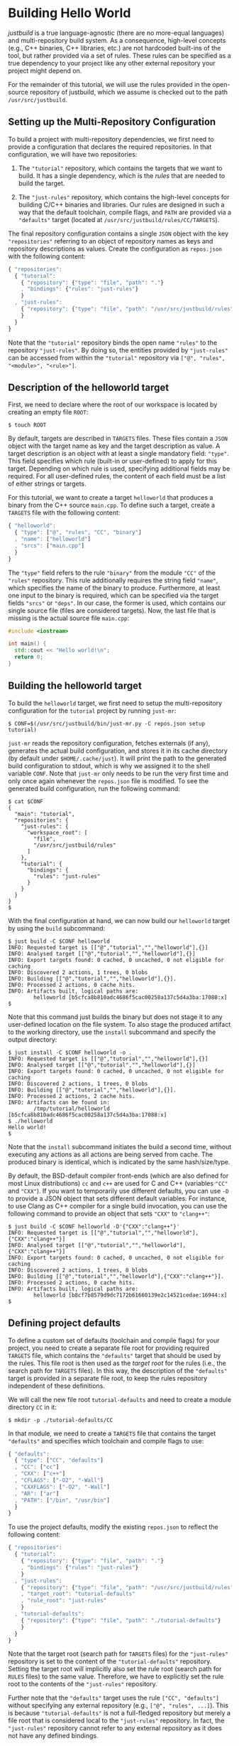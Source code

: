 * Building Hello World

/justbuild/ is a true language-agnostic (there are no more-equal languages) and
multi-repository build system. As a consequence, high-level concepts (e.g., C++
binaries, C++ libraries, etc.) are not hardcoded built-ins of the tool, but
rather provided via a set of rules. These rules can be specified as a true
dependency to your project like any other external repository your project might
depend on.

For the remainder of this tutorial, we will use the rules provided in the
open-source repository of justbuild, which we assume is checked out to the path
~/usr/src/justbuild~.

** Setting up the Multi-Repository Configuration

To build a project with multi-repository dependencies, we first need to provide
a configuration that declares the required repositories. In that configuration,
we will have two repositories:

 1. The ~"tutorial"~ repository, which contains the targets that we want to
    build. It has a single dependency, which is the /rules/ that are needed to
    build the target.

 2. The ~"just-rules"~ repository, which contains the high-level concepts for
    building C/C++ binaries and libraries. Our rules are designed in such a way
    that the default toolchain, compile flags, and ~PATH~ are provided via a
    ~"defaults"~ target (located at ~/usr/src/justbuild/rules/CC/TARGETS~).

The final repository configuration contains a single ~JSON~ object with the key
~"repositories"~ referring to an object of repository names as keys and
repository descriptions as values. Create the configuration as ~repos.json~ with
the following content:

#+BEGIN_SRC js
{ "repositories":
  { "tutorial":
    { "repository": {"type": "file", "path": "."}
    , "bindings": {"rules": "just-rules"}
    }
  , "just-rules":
    { "repository": {"type": "file", "path": "/usr/src/justbuild/rules"}
    }
  }
}
#+END_SRC

Note that the ~"tutorial"~ repository binds the open name ~"rules"~ to the
repository ~"just-rules"~. By doing so, the entities provided by ~"just-rules"~
can be accessed from within the ~"tutorial"~ repository via ~["@", "rules",
"<module>", "<rule>"]~.

** Description of the helloworld target

First, we need to declare where the root of our workspace is located by creating
an empty file ~ROOT~:

#+BEGIN_SRC shell
$ touch ROOT
#+END_SRC

By default, targets are described in ~TARGETS~ files. These files contain a
~JSON~ object with the target name as key and the target description as value. A
target description is an object with at least a single mandatory field:
~"type"~. This field specifies which rule (built-in or user-defined) to apply
for this target. Depending on which rule is used, specifying additional fields
may be required. For all user-defined rules, the content of each field must be
a list of either strings or targets.

For this tutorial, we want to create a target ~helloworld~ that produces a
binary from the C++ source ~main.cpp~. To define such a target, create a
~TARGETS~ file with the following content:

#+BEGIN_SRC js
{ "helloworld":
  { "type": ["@", "rules", "CC", "binary"]
  , "name": ["helloworld"]
  , "srcs": ["main.cpp"]
  }
}
#+END_SRC

The ~"type"~ field refers to the rule ~"binary"~ from the module ~"CC"~ of the
~"rules"~ repository. This rule additionally requires the string field ~"name"~,
which specifies the name of the binary to produce. Furthermore, at least one
input to the binary is required, which can be specified via the target fields
~"srcs"~ or ~"deps"~. In our case, the former is used, which contains our single
source file (files are considered targets). Now, the last file that is missing
is the actual source file ~main.cpp~:

#+BEGIN_SRC cpp
#include <iostream>

int main() {
  std::cout << "Hello world!\n";
  return 0;
}
#+END_SRC

** Building the helloworld target

To build the ~helloworld~ target, we first need to setup the multi-repository
configuration for the ~tutorial~ project by running ~just-mr~:

#+BEGIN_SRC shell
$ CONF=$(/usr/src/justbuild/bin/just-mr.py -C repos.json setup tutorial)
#+END_SRC

~just-mr~ reads the repository configuration, fetches externals (if any),
generates the actual build configuration, and stores it in its cache directory
(by default under ~$HOME/.cache/just~). It will print the path to the generated
build configuration to stdout, which is why we assigned it to the shell variable
~CONF~. Note that ~just-mr~ only needs to be run the very first time and only
once again whenever the ~repos.json~ file is modified. To see the generated
build configuration, run the following command:

#+BEGIN_SRC shell
$ cat $CONF
{
  "main": "tutorial",
  "repositories": {
    "just-rules": {
      "workspace_root": [
        "file",
        "/usr/src/justbuild/rules"
      ]
    },
    "tutorial": {
      "bindings": {
        "rules": "just-rules"
      }
    }
  }
}
$
#+END_SRC

With the final configuration at hand, we can now build our ~helloworld~ target
by using the ~build~ subcommand:

#+BEGIN_SRC shell
$ just build -C $CONF helloworld
INFO: Requested target is [["@","tutorial","","helloworld"],{}]
INFO: Analysed target [["@","tutorial","","helloworld"],{}]
INFO: Export targets found: 0 cached, 0 uncached, 0 not eligible for caching
INFO: Discovered 2 actions, 1 trees, 0 blobs
INFO: Building [["@","tutorial","","helloworld"],{}].
INFO: Processed 2 actions, 0 cache hits.
INFO: Artifacts built, logical paths are:
        helloworld [b5cfca8b810adc4686f5cac00258a137c5d4a3ba:17088:x]
$
#+END_SRC

Note that this command just builds the binary but does not stage it to any
user-defined location on the file system. To also stage the produced artifact to
the working directory, use the ~install~ subcommand and specify the output
directory:

#+BEGIN_SRC shell
$ just install -C $CONF helloworld -o .
INFO: Requested target is [["@","tutorial","","helloworld"],{}]
INFO: Analysed target [["@","tutorial","","helloworld"],{}]
INFO: Export targets found: 0 cached, 0 uncached, 0 not eligible for caching
INFO: Discovered 2 actions, 1 trees, 0 blobs
INFO: Building [["@","tutorial","","helloworld"],{}].
INFO: Processed 2 actions, 2 cache hits.
INFO: Artifacts can be found in:
        /tmp/tutorial/helloworld [b5cfca8b810adc4686f5cac00258a137c5d4a3ba:17088:x]
$ ./helloworld
Hello world!
$
#+END_SRC

Note that the ~install~ subcommand initiates the build a second time, without
executing any actions as all actions are being served from cache. The produced
binary is identical, which is indicated by the same hash/size/type.

By default, the BSD-default compiler front-ends (which are also defined for most
Linux distributions) ~cc~ and ~c++~ are used for C and C++ (variables ~"CC"~ and
~"CXX"~). If you want to temporarily use different defaults, you can use ~-D~ to
provide a JSON object that sets different default variables. For instance, to
use Clang as C++ compiler for a single build invocation, you can use the
following command to provide an object that sets ~"CXX"~ to ~"clang++"~:
#+BEGIN_SRC shell
$ just build -C $CONF helloworld -D'{"CXX":"clang++"}'
INFO: Requested target is [["@","tutorial","","helloworld"],{"CXX":"clang++"}]
INFO: Analysed target [["@","tutorial","","helloworld"],{"CXX":"clang++"}]
INFO: Export targets found: 0 cached, 0 uncached, 0 not eligible for caching
INFO: Discovered 2 actions, 1 trees, 0 blobs
INFO: Building [["@","tutorial","","helloworld"],{"CXX":"clang++"}].
INFO: Processed 2 actions, 0 cache hits.
INFO: Artifacts built, logical paths are:
        helloworld [b8cf7b8579d9dc7172b61660139e2c14521cedae:16944:x]
$
#+END_SRC

** Defining project defaults

To define a custom set of defaults (toolchain and compile flags) for your
project, you need to create a separate file root for providing required
~TARGETS~ file, which contains the ~"defaults"~ target that should be used by
the rules. This file root is then used as the /target root/ for the rules (i.e.,
the search path for ~TARGETS~ files). In this way, the description of the
~"defaults"~ target is provided in a separate file root, to keep the rules
repository independent of these definitions.

We will call the new file root ~tutorial-defaults~ and need to create a module
directory ~CC~ in it:

#+BEGIN_SRC shell
$ mkdir -p ./tutorial-defaults/CC
#+END_SRC

In that module, we need to create a ~TARGETS~ file that contains the target
~"defaults"~ and specifies which toolchain and compile flags to use:

#+BEGIN_SRC js
{ "defaults":
  { "type": ["CC", "defaults"]
  , "CC": ["cc"]
  , "CXX": ["c++"]
  , "CFLAGS": ["-O2", "-Wall"]
  , "CXXFLAGS": ["-O2", "-Wall"]
  , "AR": ["ar"]
  , "PATH": ["/bin", "/usr/bin"]
  }
}
#+END_SRC


To use the project defaults, modify the existing ~repos.json~ to reflect the
following content:

#+BEGIN_SRC js
{ "repositories":
  { "tutorial":
    { "repository": {"type": "file", "path": "."}
    , "bindings": {"rules": "just-rules"}
    }
  , "just-rules":
    { "repository": {"type": "file", "path": "/usr/src/justbuild/rules"}
    , "target_root": "tutorial-defaults"
    , "rule_root": "just-rules"
    }
  , "tutorial-defaults":
    { "repository": {"type": "file", "path": "./tutorial-defaults"}
    }
  }
}
#+END_SRC

Note that the target root (search path for ~TARGETS~ files) for the
~"just-rules"~ repository is set to the content of the ~"tutorial-defaults"~
repository. Setting the target root will implicitly also set the rule root
(search path for ~RULES~ files) to the same value. Therefore, we have to
explicitly set the rule root to the contents of the ~"just-rules"~ repository.

Further note that the ~"defaults"~ target uses the rule ~["CC", "defaults"]~
without specifying any external repository (e.g., ~["@", "rules", ...]~). This
is because ~"tutorial-defaults"~ is not a full-fledged repository but merely a
file root that is considered local to the ~"just-rules"~ repository. In fact,
the ~"just-rules"~ repository cannot refer to any external repository as it does
not have any defined bindings.

To rebuild the project, we need to rerun ~just-mr~ and call ~just~ afterwards:

#+BEGIN_SRC shell
$ CONF=$(/usr/src/justbuild/bin/just-mr.py -C repos.json setup tutorial)
$ just build -C $CONF helloworld
INFO: Requested target is [["@","tutorial","","helloworld"],{}]
INFO: Analysed target [["@","tutorial","","helloworld"],{}]
INFO: Export targets found: 0 cached, 0 uncached, 0 not eligible for caching
INFO: Discovered 2 actions, 1 trees, 0 blobs
INFO: Building [["@","tutorial","","helloworld"],{}].
INFO: Processed 2 actions, 0 cache hits.
INFO: Artifacts built, logical paths are:
        helloworld [487dc9e47b978877ed2f7d80b3395ce84b23be92:16992:x]
$
#+END_SRC

Note that the output binary may have changed due to different defaults.

** Modeling target dependencies

For demonstration purposes, we will separate the print statements into a static
library ~greet~, which will become a dependency to our binary. Therefore, we
create a new subdirectory ~greet~ with the files ~greet/greet.hpp~:

#+BEGIN_SRC cpp
#include <string>

void greet(std::string const& s);
#+END_SRC

and ~greet/greet.cpp~:

#+BEGIN_SRC cpp
#include "greet.hpp"
#include <iostream>

void greet(std::string const& s) {
  std::cout << "Hello " << s << "!\n";
}
#+END_SRC

These files can now be used to create a static library ~libgreet.a~. To do so,
we need to create the following target description in ~greet/TARGETS~:

#+BEGIN_SRC js
{ "greet":
  { "type": ["@", "rules", "CC", "library"]
  , "name": ["greet"]
  , "hdrs": ["greet.hpp"]
  , "srcs": ["greet.cpp"]
  , "stage": ["greet"]
  }
}
#+END_SRC

Similar to ~"binary"~, we have to provide a name and source file. Additionally,
a library has public headers defined via ~"hdrs"~ and an optional staging
directory ~"stage"~ (default value ~"."~). The staging directory specifies where
the consumer of this library can expect to find the library's artifacts. Note
that this does not need to reflect the location on the file system (i.e., a
full-qualified path like ~["com", "example", "utils", "greet"]~ could be used to
distinguish it from greeting libraries of other projects). The staging directory
does not only affect the main artifact ~libgreet.a~ but also it's runfiles;
hence, the public header will be staged to ~"greet/greet.hpp"~. With that
knowledge, we can now perform the necessary modifications to ~main.cpp~:

#+BEGIN_SRC cpp
#include "greet/greet.hpp"

int main() {
  greet("Universe");
  return 0;
}
#+END_SRC

The target ~"helloworld"~ will have a direct dependency to the target ~"greet"~
of the module ~"greet"~ in the top-level ~TARGETS~ file:

#+BEGIN_SRC js
{ "helloworld":
  { "type": ["@", "rules", "CC", "binary"]
  , "name": ["helloworld"]
  , "srcs": ["main.cpp"]
  , "deps": [["greet", "greet"]]
  }
}
#+END_SRC

Note that there is no need to explicitly specify ~"greet"~'s public headers here
as the appropriate artifacts of dependencies are automatically added to the
inputs of compile and link actions. The new binary can be built with the same
command as before (no need to rerun ~just-mr~):

#+BEGIN_SRC shell
$ just build -C $CONF helloworld
INFO: Requested target is [["@","tutorial","","helloworld"],{}]
INFO: Analysed target [["@","tutorial","","helloworld"],{}]
INFO: Export targets found: 0 cached, 0 uncached, 0 not eligible for caching
INFO: Discovered 4 actions, 2 trees, 0 blobs
INFO: Building [["@","tutorial","","helloworld"],{}].
INFO: Processed 4 actions, 0 cache hits.
INFO: Artifacts built, logical paths are:
        helloworld [2b81e3177afc382452a2df9f294d3df90a9ccaf0:17664:x]
$
#+END_SRC

To only build the static library target ~"greet"~ from module ~"greet"~, run the
following command:

#+BEGIN_SRC shell
$ just build -C $CONF greet greet
INFO: Requested target is [["@","tutorial","greet","greet"],{}]
INFO: Analysed target [["@","tutorial","greet","greet"],{}]
INFO: Export targets found: 0 cached, 0 uncached, 0 not eligible for caching
INFO: Discovered 2 actions, 1 trees, 0 blobs
INFO: Building [["@","tutorial","greet","greet"],{}].
INFO: Processed 2 actions, 2 cache hits.
INFO: Artifacts built, logical paths are:
        greet/libgreet.a [83ed406e21f285337b0c9bd5011f56f656bba683:2992:f]
      (1 runfiles omitted.)
$
#+END_SRC
